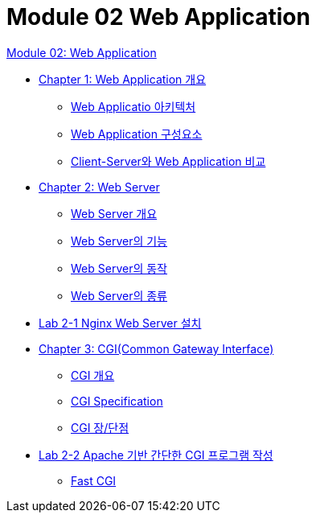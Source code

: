 = Module 02 Web Application

link:./contents/01_web_application.adoc[Module 02: Web Application]

* link:./contents/02_overview_web_application.adoc[Chapter 1: Web Application 개요]
** link:./contents/03_web_application_architecture.adoc[Web Applicatio 아키텍처]
** link:./contents/04_web_application_components.adoc[Web Application 구성요소]
** link:./contents/05_cs_vs_web.adoc[Client-Server와 Web Application 비교]
* link:./contents/06_web_server.adoc[Chapter 2: Web Server]
** link:./contents/07_overview_web_server.adoc[Web Server 개요]
** link:./contents/08_web_server_functions.adoc[Web Server의 기능]
** link:./contents/09_web_server_operation.adoc[Web Server의 동작]
** link:./contents/10_types_web_server.adoc[Web Server의 종류]
* link:./contents/11_lab2-1.adoc[Lab 2-1 Nginx Web Server 설치]
* link:./contents/12_cgi.adoc[Chapter 3: CGI(Common Gateway Interface)]
** link:./contents/13_overview_cgi.adoc[CGI 개요]
** link:./contents/14_cgi_spec.adoc[CGI Specification]
** link:./contents/15_cgi_pros_cons.adoc[CGI 장/단점]
* link:./contents/16_lab2-2.adoc[Lab 2-2 Apache 기반 간단한 CGI 프로그램 작성]
** link:./contents/16_fast_cgi.adoc[Fast CGI]

